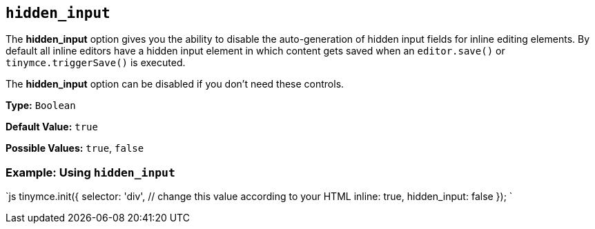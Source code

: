 == `hidden_input`

The *hidden_input* option gives you the ability to disable the auto-generation of hidden input fields for inline editing elements. By default all inline editors have a hidden input element in which content gets saved when an `editor.save()` or `tinymce.triggerSave()` is executed.

The *hidden_input* option can be disabled if you don't need these controls.

*Type:* `Boolean`

*Default Value:* `true`

*Possible Values:* `true`, `false`

=== Example: Using `hidden_input`

`js
tinymce.init({
  selector: 'div',  // change this value according to your HTML
  inline: true,
  hidden_input: false
});
`
